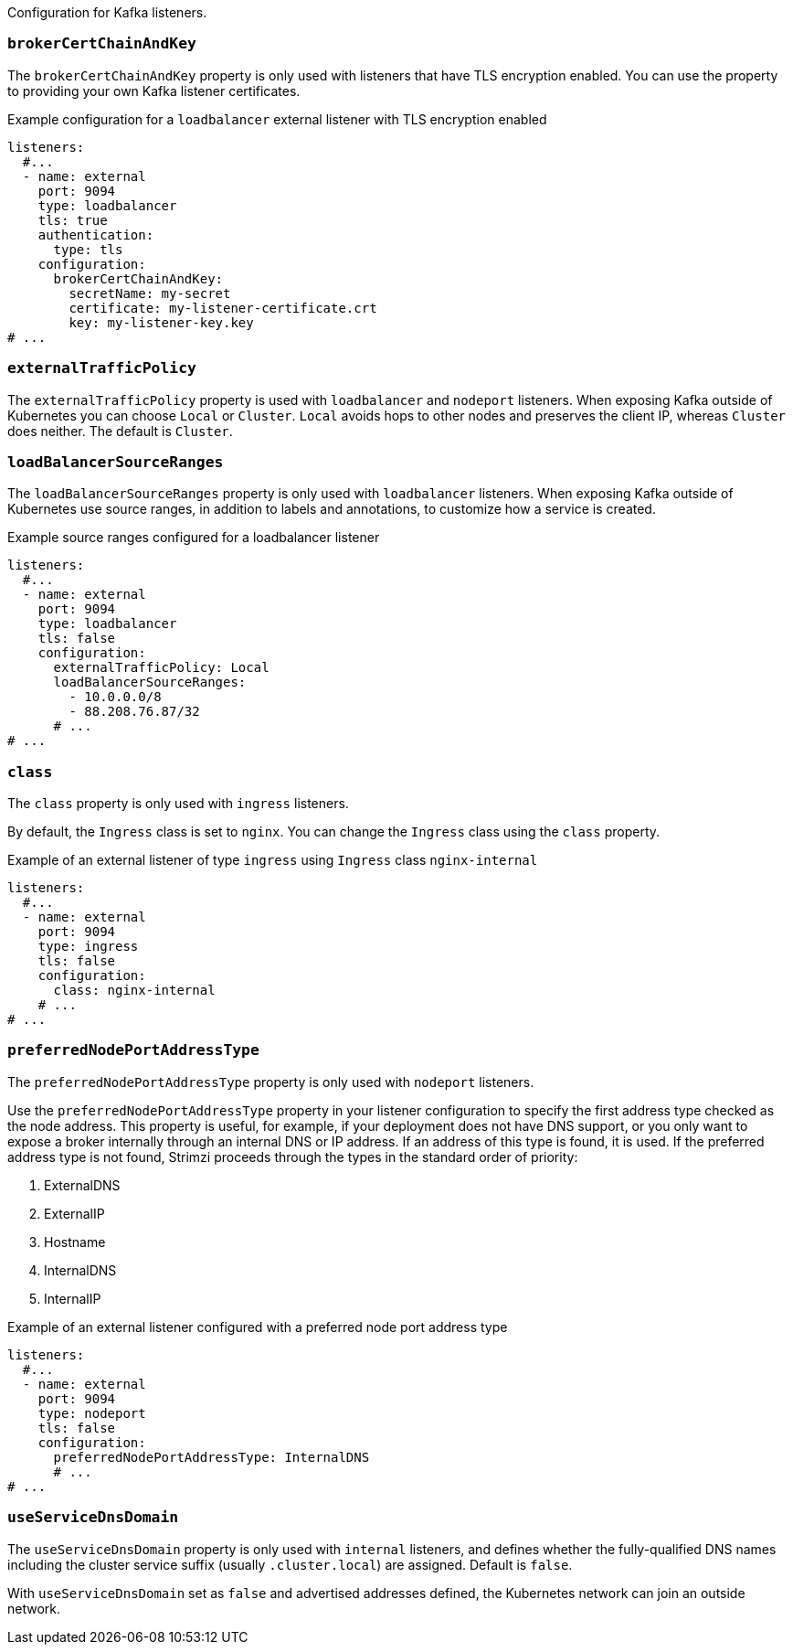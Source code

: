Configuration for Kafka listeners.

[id='property-listener-config-brokerCertChainAndKey-{context}']
=== `brokerCertChainAndKey`

The `brokerCertChainAndKey` property is only used with listeners that have TLS encryption enabled.
You can use the property to providing your own Kafka listener certificates.

.Example configuration for a `loadbalancer` external listener with TLS encryption enabled
[source,yaml,subs="attributes+"]
----
listeners:
  #...
  - name: external
    port: 9094
    type: loadbalancer
    tls: true
    authentication:
      type: tls
    configuration:
      brokerCertChainAndKey:
        secretName: my-secret
        certificate: my-listener-certificate.crt
        key: my-listener-key.key
# ...
----

[id='property-listener-config-traffic-policy-{context}']
=== `externalTrafficPolicy`

The `externalTrafficPolicy` property is used with `loadbalancer` and `nodeport` listeners.
When exposing Kafka outside of Kubernetes you can choose `Local` or `Cluster`.
`Local` avoids hops to other nodes and preserves the client IP, whereas `Cluster` does neither.
The default is `Cluster`.

[id='property-listener-config-source-ranges-{context}']
=== `loadBalancerSourceRanges`

The `loadBalancerSourceRanges` property is only used with `loadbalancer` listeners.
When exposing Kafka outside of Kubernetes use source ranges, in addition to labels and annotations, to customize how a service is created.

.Example source ranges configured for a loadbalancer listener
[source,yaml,subs=attributes+]
----
listeners:
  #...
  - name: external
    port: 9094
    type: loadbalancer
    tls: false
    configuration:
      externalTrafficPolicy: Local
      loadBalancerSourceRanges:
        - 10.0.0.0/8
        - 88.208.76.87/32
      # ...
# ...
----

[id='property-listener-config-class-{context}']
=== `class`

The `class` property is only used with `ingress` listeners.

By default, the `Ingress` class is set to `nginx`.
You can change the `Ingress` class using the `class` property.

.Example of an external listener of type `ingress` using `Ingress` class `nginx-internal`
[source,yaml,subs="attributes+"]
----
listeners:
  #...
  - name: external
    port: 9094
    type: ingress
    tls: false
    configuration:
      class: nginx-internal
    # ...
# ...
----

[id='property-listener-config-preferredNodePortAddressType-{context}']
=== `preferredNodePortAddressType`

The `preferredNodePortAddressType` property is only used with `nodeport` listeners.

Use the `preferredNodePortAddressType` property in your listener configuration to specify the first address type checked as the node address.
This property is useful, for example, if your deployment does not have DNS support, or you only want to expose a broker internally through an internal DNS or IP address.
If an address of this type is found, it is used.
If the preferred address type is not found, Strimzi proceeds through the types in the standard order of priority:

. ExternalDNS
. ExternalIP
. Hostname
. InternalDNS
. InternalIP

.Example of an external listener configured with a preferred node port address type
[source,yaml,subs=attributes+]
----
listeners:
  #...
  - name: external
    port: 9094
    type: nodeport
    tls: false
    configuration:
      preferredNodePortAddressType: InternalDNS
      # ...
# ...
----

[id='property-listener-config-dns-{context}']
=== `useServiceDnsDomain`

The `useServiceDnsDomain` property is only used with `internal` listeners,
and defines whether the fully-qualified DNS names including the cluster service suffix (usually `.cluster.local`) are assigned.
Default is `false`.

With `useServiceDnsDomain` set as `false` and advertised addresses defined, the Kubernetes network can join an outside network.
